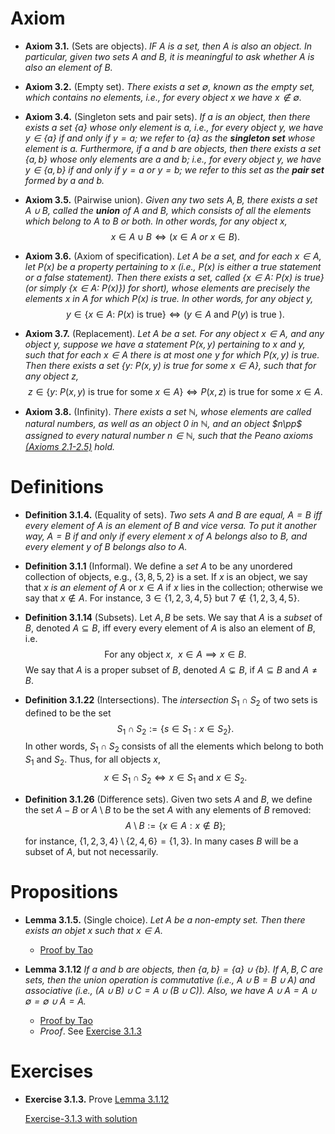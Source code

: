 
* Axiom

- *Axiom 3.1.* (Sets are objects). /IF $A$ is a set, then $A$ is also an object. In particular, given two sets $A$ and $B$, it is meaningful to ask whether $A$ is also an element of $B$./

- *Axiom 3.2.* (Empty set). /There exists a set $\emptyset$, known as the empty set, which contains no elements, i.e., for every object $x$ we have $x\notin\emptyset$./

- *Axiom 3.4.* (Singleton sets and pair sets). /If $a$ is an object, then there exists a set $\{a\}$ whose only element is $a$, i.e., for every object $y$, we have $y\in\{a\}$ if and only if $y=a$; we refer to $\{a\}$ as the *singleton set* whose element is $a$. Furthermore, if $a$ and $b$ are objects, then there exists a set $\{a,b\}$ whose only elements are $a$ and $b$; i.e., for every object $y$, we have $y\in\{a,b\}$ if and only if $y=a$ or $y=b$; we refer to this set as the *pair set* formed by $a$ and $b$./

- *Axiom 3.5.* (Pairwise union). /Given any two sets $A,B$, there exists a set $A\cup B$, called the *union* of $A$ and $B$, which consists of all the elements which belong to $A$ to $B$ or both. In other words, for any object $x$,/
  $$
  x\in A\cup B\iff(x\in A~ or~ x\in B).
  $$

- *Axiom 3.6.* (Axiom of specification). /Let $A$ be a set, and for each $x\in A$, let $P(x)$ be a property pertaining to $x$ (i.e., $P(x)$ is either a true statement or a false statement). Then there exists a set, called $\{x\in A:~P(x)\text{ is true}\}$ (or simply $\{x\in A:~P(x)\})$ for short), whose elements are precisely the elements $x$ in $A$ for which $P(x)$ is true. In other words, for any object $y$,/
  $$
  y\in\{x\in A:~P(x)\text{ is true}\}\iff (y\in A \text{ and } P(y)\text{ is true }).
  $$

- *Axiom 3.7.* (Replacement). /Let $A$ be a set. For any object $x\in A$, and any object $y$, suppose we have a statement $P(x,y)$ pertaining to $x$ and $y$, such that for each $x\in A$ there is at most one $y$ for which $P(x,y)$ is true. Then there exists a set $\{y:~P(x,y)\text{ is true for some } x\in A\}$, such that for any object $z$,/
      $$
      z\in\{y:~P(x,y)\text{ is true for some } x \in A\}\iff P(x,z)\text{ is true for some } x\in A.
      $$

- *Axiom 3.8.* (Infinity). /There exists a set $\mathbb{N}$, whose elements are called natural numbers, as well as an object $0$ in $\mathbb{N}$, and an object $n\pp$ assigned to every natural number $n\in\mathbb{N}$, such that the Peano axioms [[./Chapter2.org][(Axioms 2.1-2.5)]] hold./


* Definitions
 - *Definition 3.1.4.* (Equality of sets). /Two sets $A$ and $B$ are equal, $A=B$ iff every element of $A$ is an element of $B$ and vice versa. To put it another way, $A=B$ if and only if every element $x$ of $A$ belongs also to $B$, and every element $y$ of $B$ belongs also to $A$./

- *Definition 3.1.1* (Informal). We define a /set/ $A$ to be any unordered collection of objects, e.g., $\{3,8,5,2\}$ is a set. If $x$ is an object, we say that $x$ /is an element of/ $A$ or $x\in A$ if $x$ lies in the collection; otherwise we say that $x\notin A$. For instance, $3\in\{1,2,3,4,5\}$ but $7\notin\{1,2,3,4,5\}$.
    :PROPERTIES:
  :CUSTOM_ID: definition-3.1.1
  :END:

- *Definition 3.1.14* (Subsets). Let $A,B$ be sets. We say that $A$ is a /subset/ of $B$, denoted $A\subseteq B$, iff every every element of $A$ is also an element of $B$, i.e.
      $$
      \text{For any object }x,~~x\in A\implies x\in B.
      $$
      We say that $A$ is a proper subset of $B$, denoted $A\subsetneq B$, if $A\subseteq B$ and $A\neq B$.
    :PROPERTIES:
  :CUSTOM_ID: definition-3.1.14
  :END:

- *Definition 3.1.22* (Intersections). The /intersection/ $S_1\cap S_2$ of two sets is defined to be the set
      $$
      S_1\cap S_2:=\{s\in S_1:x\in S_2\}.
      $$
      In other words, $S_1\cap S_2$ consists of all the elements which belong to both $S_1$ and $S_2$. Thus, for all objects $x$,
      $$
      x\in S_1\cap S_2\iff x\in S_1\text{ and }x\in S_2.
      $$
    :PROPERTIES:
  :CUSTOM_ID: definition-3.1.22
  :END:

- *Definition 3.1.26* (Difference sets). Given two sets $A$ and $B$, we define the set $A-B$ or $A\setminus B$ to be the set $A$ with any elements of $B$ removed:
      $$
      A\setminus B:=\{x\in A:x\notin B\};
      $$
      for instance, $\{1,2,3,4\}\setminus\{2,4,6\}=\{1,3\}$. In many cases $B$ will be a subset of $A$, but not necessarily.
    :PROPERTIES:
  :CUSTOM_ID: definition-3.1.26
  :END:


* Propositions

- *Lemma 3.1.5.* (Single choice). /Let $A$ be a non-empty set. Then there exists an objet $x$ such that $x\in A$./
  :PROPERTIES:
  :CUSTOM_ID: lemma-3.1.5
  :END:

  - [[./Chapter3/lemma-3.1.5.org][Proof by Tao]]

- *Lemma 3.1.12* /If $a$ and $b$ are objects, then $\{a,b\}=\{a\}\cup\{b\}$. If $A,B,C$ are sets, then the union operation is commutative (i.e., $A\cup B= B\cup A$) and associative (i.e., $(A\cup B)\cup C=A\cup(B\cup C))$. Also, we have $A\cup A=A\cup\emptyset=\emptyset\cup A=A$./
  :PROPERTIES:
  :CUSTOM_ID: lemma-3.1.12
  :END:

  - [[./Chapter3/lemma-3.1.12.org][Proof by Tao]]
  - $Proof$. See [[./Chapter3/Exercises/exercise-3.1.3.org][Exercise 3.1.3]]

* Exercises

 - *Exercise 3.1.3.* Prove [[./Chapter3/lemma-3.1.12.org][Lemma 3.1.12]]
  :PROPERTIES:
  :CUSTOM_ID: excercise-3.1.3
  :END:

   [[./Chapter3/Exercises/exercise-3.1.3.org][Exercise-3.1.3 with solution]]
